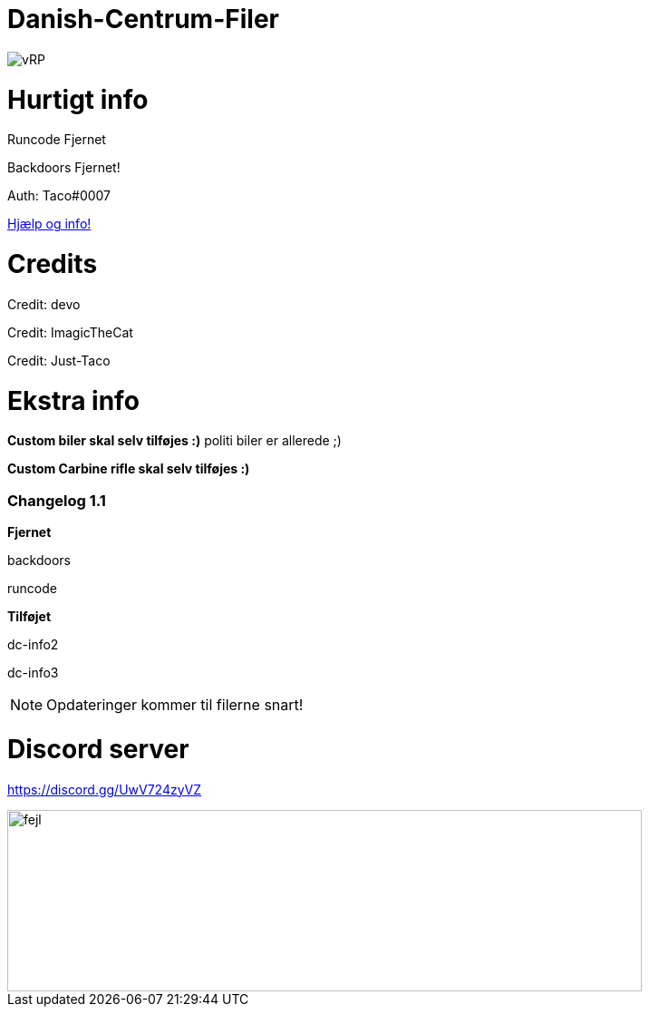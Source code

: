 # Danish-Centrum-Filer

image::readme folder/danishcentrumssindelogo.png[vRP]

# Hurtigt info

Runcode Fjernet

Backdoors Fjernet!

Auth: Taco#0007

--
https://github.com/Just-Taco/Danish-Centrum-Filer/blob/main/readme%20folder/doc.adoc[Hjælp og info!]
--

# Credits

Credit: devo

Credit: ImagicTheCat

Credit: Just-Taco

# Ekstra info

*Custom biler skal selv tilføjes :)* politi biler er allerede ;)

*Custom Carbine rifle skal selv tilføjes :)*


=== **Changelog 1.1**

**Fjernet**

backdoors

runcode

**Tilføjet**

dc-info2

dc-info3

NOTE: Opdateringer kommer til filerne snart!


# Discord server

https://discord.gg/UwV724zyVZ

image::readme folder/discord-banner.jpg[fejl, 700, 200]
